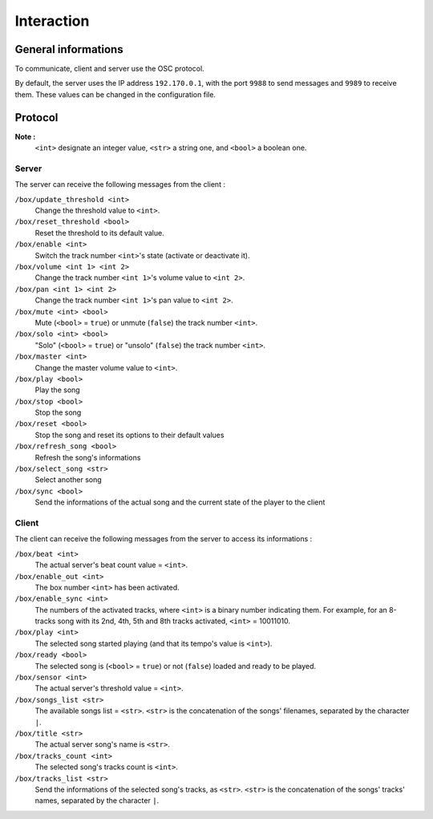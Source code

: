 Interaction
===========

General informations
--------------------

To communicate, client and server use the OSC protocol.

By default, the server uses the IP address ``192.170.0.1``, with the port ``9988`` to send messages and ``9989`` to receive them.
These values can be changed in the configuration file.

Protocol
--------

**Note :**
  ``<int>`` designate an integer value, ``<str>`` a string one, and ``<bool>`` a boolean one.

Server
~~~~~~

The server can receive the following messages from the client :

``/box/update_threshold <int>``
  Change the threshold value to ``<int>``.

``/box/reset_threshold <bool>``
  Reset the threshold to its default value.

``/box/enable <int>``
  Switch the track number ``<int>``'s state (activate or deactivate it).

``/box/volume <int 1> <int 2>``
  Change the track number ``<int 1>``'s volume value to ``<int 2>``.

``/box/pan <int 1> <int 2>``
  Change the track number ``<int 1>``'s pan value to ``<int 2>``.

``/box/mute <int> <bool>``
  Mute (``<bool>`` = ``true``) or unmute (``false``) the track number ``<int>``.

``/box/solo <int> <bool>``
  "Solo" (``<bool>`` = ``true``) or "unsolo" (``false``) the track number ``<int>``.

``/box/master <int>``
  Change the master volume value to ``<int>``.

``/box/play <bool>``
  Play the song

``/box/stop <bool>``
  Stop the song

``/box/reset <bool>``
  Stop the song and reset its options to their default values

``/box/refresh_song <bool>``
  Refresh the song's informations

``/box/select_song <str>``
  Select another song

``/box/sync <bool>``
  Send the informations of the actual song and the current state of the player to the client

Client
~~~~~~

The client can receive the following messages from the server to access its informations :

``/box/beat <int>``
  The actual server's beat count value = ``<int>``.

``/box/enable_out <int>``
  The box number ``<int>`` has been activated.

``/box/enable_sync <int>``
  The numbers of the activated tracks, where ``<int>`` is a binary number indicating them.
  For example, for an 8-tracks song with its 2nd, 4th, 5th and 8th tracks activated, ``<int>`` = 10011010.

``/box/play <int>``
  The selected song started playing (and that its tempo's value is ``<int>``).

``/box/ready <bool>``
  The selected song is (``<bool>`` = ``true``) or not (``false``) loaded and ready to be played.

``/box/sensor <int>``
  The actual server's threshold value = ``<int>``.

``/box/songs_list <str>``
  The available songs list = ``<str>``. 
  ``<str>`` is the concatenation of the songs' filenames, separated by the character ``|``.

``/box/title <str>``
  The actual server song's name is ``<str>``.

``/box/tracks_count <int>``
  The selected song's tracks count is ``<int>``.

``/box/tracks_list <str>``
  Send the informations of the selected song's tracks, as ``<str>``.
  ``<str>`` is the concatenation of the songs' tracks' names, separated by the character ``|``.
